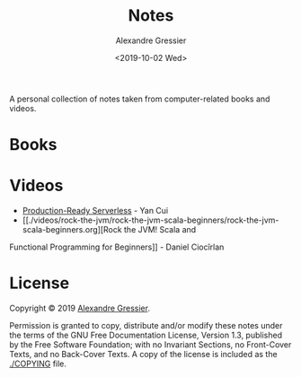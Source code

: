 #+TITLE: Notes
#+AUTHOR: Alexandre Gressier
#+DATE: <2019-10-02 Wed>

A personal collection of notes taken from computer-related books and videos.

* Books


* Videos

- [[./videos/production-ready-serverless/production-ready-serverless.org][Production-Ready Serverless]] - Yan Cui
- [[./videos/rock-the-jvm/rock-the-jvm-scala-beginners/rock-the-jvm-scala-beginners.org][Rock the JVM! Scala and
Functional Programming for Beginners]] - Daniel Ciocîrlan

* License

Copyright © 2019 [[https://gressier.dev][Alexandre Gressier]].

Permission is granted to copy, distribute and/or modify these notes under the terms of the GNU Free Documentation
License, Version 1.3, published by the Free Software Foundation; with no Invariant Sections, no Front-Cover Texts, and
no Back-Cover Texts. A copy of the license is included as the [[./COPYING]] file.
